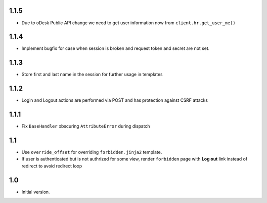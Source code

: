 1.1.5
-----
- Due to oDesk Public API change we need to get user information now from
  ``client.hr.get_user_me()``

1.1.4
-----
- Implement bugfix for case when session is broken and
  request token and secret are not set.

1.1.3
-----
- Store first and last name in the session for further usage in templates

1.1.2
-----
- Login and Logout actions are performed via POST and has protection
  against CSRF attacks

1.1.1
-----
- Fix ``BaseHandler`` obscuring ``AttributeError`` during dispatch

1.1
---
- Use ``override_offset`` for overriding ``forbidden.jinja2`` template.
- If user is authenticated but is not authrized for some view,
  render ``forbidden`` page with **Log out** link instead of redirect
  to avoid redirect loop

1.0
---
- Initial version.
